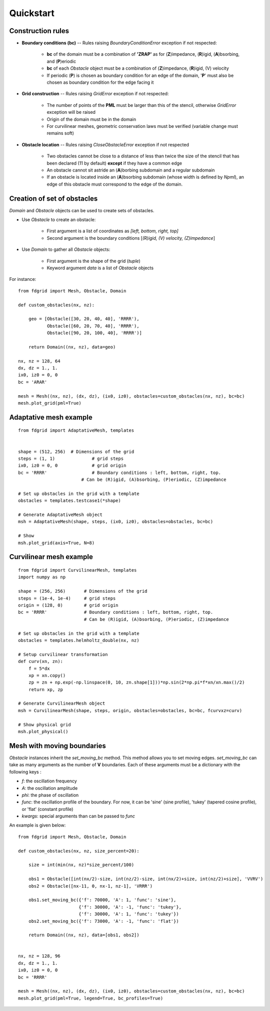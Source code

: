 ==========
Quickstart
==========

Construction rules
==================

* **Boundary conditions (bc)** -- Rules raising `BoundaryConditionError`
  exception if not respected:

    * **bc** of the domain must be a combination of **'ZRAP'** as for
      (**Z**)impedance, (**R**)igid, (**A**)bsorbing, and (**P**)eriodic
    * **bc** of each `Obstacle` object must be a combination of
      (**Z**)impedance, (**R**)igid, (V) velocity
    * If periodic (**P**) is chosen as boundary condition for an edge of the
      domain, '**P**' must also be chosen as boundary condition for the edge
      facing it

* **Grid construction** -- Rules raising `GridError` exception if not respected:

    * The number of points of the **PML** must be larger than this of the
      stencil, otherwise `GridError` exception will be raised
    * Origin of the domain must be in the domain
    * For curvilinear meshes, geometric conservation laws must be verified
      (variable change must remains soft)

* **Obstacle location** -- Rules raising `CloseObstacleError` exception if not respected

    * Two obstacles cannot be close to a distance of less than twice the size of
      the stencil that has been declared (11 by default) **except** if they
      have a common edge
    * An obstacle cannot sit astride an (**A**)borbing subdomain and a
      regular subdomain
    * If an obstacle is located inside an (**A**)bsorbing subdomain (whose
      width is defined by `Npml`), an edge of this obstacle must
      correspond to the edge of the domain.

Creation of set of obstacles
============================

`Domain` and `Obstacle` objects can be used to create sets of obstacles.

* Use `Obstacle` to create an obstacle:

    * First argument is a list of coordinates as *[left, bottom, right, top]*
    * Second argument is the boundary conditions [*(R)igid, (V) velocity,
      (Z)impedance*]

* Use `Domain` to gather all `Obstacle` objects:

    * First argument is the shape of the grid (*tuple*)
    * Keyword argument `data` is a list of `Obstacle` objects

For instance:
::

    from fdgrid import Mesh, Obstacle, Domain

    def custom_obstacles(nx, nz):

        geo = [Obstacle([30, 20, 40, 40], 'RRRR'),
               Obstacle([60, 20, 70, 40], 'RRRR'),
               Obstacle([90, 20, 100, 40], 'RRRR')]

        return Domain((nx, nz), data=geo)

    nx, nz = 128, 64
    dx, dz = 1., 1.
    ix0, iz0 = 0, 0
    bc = 'ARAR'

    mesh = Mesh((nx, nz), (dx, dz), (ix0, iz0), obstacles=custom_obstacles(nx, nz), bc=bc)
    mesh.plot_grid(pml=True)

.. image:: images/regular.png


Adaptative mesh example
=======================
::

    from fdgrid import AdaptativeMesh, templates


    shape = (512, 256)	# Dimensions of the grid
    steps = (1, 1)		# grid steps
    ix0, iz0 = 0, 0		# grid origin
    bc = 'RRRR' 		# Boundary conditions : left, bottom, right, top.
                            # Can be (R)igid, (A)bsorbing, (P)eriodic, (Z)impedance

    # Set up obstacles in the grid with a template
    obstacles = templates.testcase1(*shape)

    # Generate AdaptativeMesh object
    msh = AdaptativeMesh(shape, steps, (ix0, iz0), obstacles=obstacles, bc=bc)

    # Show
    msh.plot_grid(axis=True, N=8)

.. image :: images/adaptative.png


Curvilinear mesh example
========================
::

    from fdgrid import CurvilinearMesh, templates
    import numpy as np

    shape = (256, 256)       # Dimensions of the grid
    steps = (1e-4, 1e-4)     # grid steps
    origin = (128, 0)        # grid origin
    bc = 'RRRR'              # Boundary conditions : left, bottom, right, top.
                             # Can be (R)igid, (A)bsorbing, (P)eriodic, (Z)impedance

    # Set up obstacles in the grid with a template
    obstacles = templates.helmholtz_double(nx, nz)

    # Setup curvilinear transformation
    def curv(xn, zn):
        f = 5*dx
        xp = xn.copy()
        zp = zn + np.exp(-np.linspace(0, 10, zn.shape[1]))*np.sin(2*np.pi*f*xn/xn.max()/2)
        return xp, zp

    # Generate CurvilinearMesh object
    msh = CurvilinearMesh(shape, steps, origin, obstacles=obstacles, bc=bc, fcurvxz=curv)

    # Show physical grid
    msh.plot_physical()

.. image:: images/curvilinear.png


Mesh with moving boundaries
===========================

`Obstacle` instances inherit the `set_moving_bc` method. This method allows you
to set moving edges. `set_moving_bc` can take as many arguments as the number
of **V** boundaries. Each of these arguments must be a dictionary
with the following keys :

* `f`: the oscillation frequency
* `A`: the oscillation amplitude
* `phi`: the phase of oscillation
* `func`: the oscillation profile of the boundary. For now, it can be 'sine' (sine
  profile), 'tukey' (tapered cosine profile), or 'flat' (constant profile)
* `kwargs`: special arguments than can be passed to `func`

An example is given below:
::

    from fdgrid import Mesh, Obstacle, Domain

    def custom_obstacles(nx, nz, size_percent=20):

        size = int(min(nx, nz)*size_percent/100)

        obs1 = Obstacle([int(nx/2)-size, int(nz/2)-size, int(nx/2)+size, int(nz/2)+size], 'VVRV')
        obs2 = Obstacle([nx-11, 0, nx-1, nz-1], 'VRRR')

        obs1.set_moving_bc({'f': 70000, 'A': 1, 'func': 'sine'},
                           {'f': 30000, 'A': -1, 'func': 'tukey'},
                           {'f': 30000, 'A': 1, 'func': 'tukey'})
        obs2.set_moving_bc({'f': 73000, 'A': -1, 'func': 'flat'})

        return Domain((nx, nz), data=[obs1, obs2])


    nx, nz = 128, 96
    dx, dz = 1., 1.
    ix0, iz0 = 0, 0
    bc = 'RRRR'

    mesh = Mesh((nx, nz), (dx, dz), (ix0, iz0), obstacles=custom_obstacles(nx, nz), bc=bc)
    mesh.plot_grid(pml=True, legend=True, bc_profiles=True)

.. image:: images/moving_bc.png

